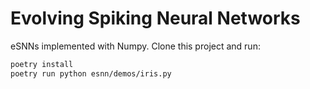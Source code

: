 * Evolving Spiking Neural Networks

eSNNs implemented with Numpy. Clone this project and run:

#+begin_src bash
  poetry install
  poetry run python esnn/demos/iris.py 
#+end_src
